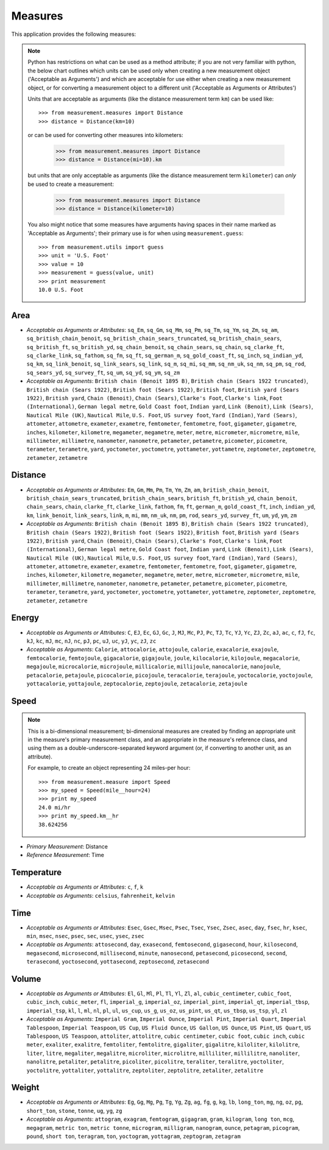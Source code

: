 
Measures
========

This application provides the following measures:

.. note::
   Python has restrictions on what can be used as a method attribute; if you
   are not very familiar with python, the below chart outlines which
   units can be used only when creating a new measurement object ('Acceptable
   as Arguments') and which are acceptable for use either when creating a
   new measurement object, or for converting a measurement object to a
   different unit ('Acceptable as Arguments or Attributes')

   Units that are acceptable as arguments (like the distance measurement 
   term ``km``) can be used like::

      >>> from measurement.measures import Distance
      >>> distance = Distance(km=10)

   or can be used for converting other measures into kilometers:

      >>> from measurement.measures import Distance
      >>> distance = Distance(mi=10).km

   but units that are only acceptable as arguments (like the distance
   measurement term ``kilometer``) can *only* be used to create a measurement:

      >>> from measurement.measures import Distance
      >>> distance = Distance(kilometer=10)

   You also might notice that some measures have arguments having spaces in
   their name marked as 'Acceptable as Arguments'; their primary use is for
   when using ``measurement.guess``::

      >>> from measurement.utils import guess
      >>> unit = 'U.S. Foot'
      >>> value = 10
      >>> measurement = guess(value, unit)
      >>> print measurement
      10.0 U.S. Foot


Area
----

* *Acceptable as Arguments or Attributes*: ``sq_Em``, ``sq_Gm``, ``sq_Mm``, ``sq_Pm``, ``sq_Tm``, ``sq_Ym``, ``sq_Zm``, ``sq_am``, ``sq_british_chain_benoit``, ``sq_british_chain_sears_truncated``, ``sq_british_chain_sears``, ``sq_british_ft``, ``sq_british_yd``, ``sq_chain_benoit``, ``sq_chain_sears``, ``sq_chain``, ``sq_clarke_ft``, ``sq_clarke_link``, ``sq_fathom``, ``sq_fm``, ``sq_ft``, ``sq_german_m``, ``sq_gold_coast_ft``, ``sq_inch``, ``sq_indian_yd``, ``sq_km``, ``sq_link_benoit``, ``sq_link_sears``, ``sq_link``, ``sq_m``, ``sq_mi``, ``sq_mm``, ``sq_nm_uk``, ``sq_nm``, ``sq_pm``, ``sq_rod``, ``sq_sears_yd``, ``sq_survey_ft``, ``sq_um``, ``sq_yd``, ``sq_ym``, ``sq_zm``
* *Acceptable as Arguments*: ``British chain (Benoit 1895 B)``, ``British chain (Sears 1922 truncated)``, ``British chain (Sears 1922)``, ``British foot (Sears 1922)``, ``British foot``, ``British yard (Sears 1922)``, ``British yard``, ``Chain (Benoit)``, ``Chain (Sears)``, ``Clarke's Foot``, ``Clarke's link``, ``Foot (International)``, ``German legal metre``, ``Gold Coast foot``, ``Indian yard``, ``Link (Benoit)``, ``Link (Sears)``, ``Nautical Mile (UK)``, ``Nautical Mile``, ``U.S. Foot``, ``US survey foot``, ``Yard (Indian)``, ``Yard (Sears)``, ``attometer``, ``attometre``, ``exameter``, ``exametre``, ``femtometer``, ``femtometre``, ``foot``, ``gigameter``, ``gigametre``, ``inches``, ``kilometer``, ``kilometre``, ``megameter``, ``megametre``, ``meter``, ``metre``, ``micrometer``, ``micrometre``, ``mile``, ``millimeter``, ``millimetre``, ``nanometer``, ``nanometre``, ``petameter``, ``petametre``, ``picometer``, ``picometre``, ``terameter``, ``terametre``, ``yard``, ``yoctometer``, ``yoctometre``, ``yottameter``, ``yottametre``, ``zeptometer``, ``zeptometre``, ``zetameter``, ``zetametre``

Distance
--------

* *Acceptable as Arguments or Attributes*: ``Em``, ``Gm``, ``Mm``, ``Pm``, ``Tm``, ``Ym``, ``Zm``, ``am``, ``british_chain_benoit``, ``british_chain_sears_truncated``, ``british_chain_sears``, ``british_ft``, ``british_yd``, ``chain_benoit``, ``chain_sears``, ``chain``, ``clarke_ft``, ``clarke_link``, ``fathom``, ``fm``, ``ft``, ``german_m``, ``gold_coast_ft``, ``inch``, ``indian_yd``, ``km``, ``link_benoit``, ``link_sears``, ``link``, ``m``, ``mi``, ``mm``, ``nm_uk``, ``nm``, ``pm``, ``rod``, ``sears_yd``, ``survey_ft``, ``um``, ``yd``, ``ym``, ``zm``
* *Acceptable as Arguments*: ``British chain (Benoit 1895 B)``, ``British chain (Sears 1922 truncated)``, ``British chain (Sears 1922)``, ``British foot (Sears 1922)``, ``British foot``, ``British yard (Sears 1922)``, ``British yard``, ``Chain (Benoit)``, ``Chain (Sears)``, ``Clarke's Foot``, ``Clarke's link``, ``Foot (International)``, ``German legal metre``, ``Gold Coast foot``, ``Indian yard``, ``Link (Benoit)``, ``Link (Sears)``, ``Nautical Mile (UK)``, ``Nautical Mile``, ``U.S. Foot``, ``US survey foot``, ``Yard (Indian)``, ``Yard (Sears)``, ``attometer``, ``attometre``, ``exameter``, ``exametre``, ``femtometer``, ``femtometre``, ``foot``, ``gigameter``, ``gigametre``, ``inches``, ``kilometer``, ``kilometre``, ``megameter``, ``megametre``, ``meter``, ``metre``, ``micrometer``, ``micrometre``, ``mile``, ``millimeter``, ``millimetre``, ``nanometer``, ``nanometre``, ``petameter``, ``petametre``, ``picometer``, ``picometre``, ``terameter``, ``terametre``, ``yard``, ``yoctometer``, ``yoctometre``, ``yottameter``, ``yottametre``, ``zeptometer``, ``zeptometre``, ``zetameter``, ``zetametre``

Energy
------

* *Acceptable as Arguments or Attributes*: ``C``, ``EJ``, ``Ec``, ``GJ``, ``Gc``, ``J``, ``MJ``, ``Mc``, ``PJ``, ``Pc``, ``TJ``, ``Tc``, ``YJ``, ``Yc``, ``ZJ``, ``Zc``, ``aJ``, ``ac``, ``c``, ``fJ``, ``fc``, ``kJ``, ``kc``, ``mJ``, ``mc``, ``nJ``, ``nc``, ``pJ``, ``pc``, ``uJ``, ``uc``, ``yJ``, ``yc``, ``zJ``, ``zc``
* *Acceptable as Arguments*: ``Calorie``, ``attocalorie``, ``attojoule``, ``calorie``, ``exacalorie``, ``exajoule``, ``femtocalorie``, ``femtojoule``, ``gigacalorie``, ``gigajoule``, ``joule``, ``kilocalorie``, ``kilojoule``, ``megacalorie``, ``megajoule``, ``microcalorie``, ``microjoule``, ``millicalorie``, ``millijoule``, ``nanocalorie``, ``nanojoule``, ``petacalorie``, ``petajoule``, ``picocalorie``, ``picojoule``, ``teracalorie``, ``terajoule``, ``yoctocalorie``, ``yoctojoule``, ``yottacalorie``, ``yottajoule``, ``zeptocalorie``, ``zeptojoule``, ``zetacalorie``, ``zetajoule``

Speed
-----

.. note::
   This is a bi-dimensional measurement; bi-dimensional
   measures are created by finding an appropriate unit in the
   measure's primary measurement class, and an appropriate
   in the measure's reference class, and using them as a
   double-underscore-separated keyword argument (or, if
   converting to another unit, as an attribute).

   For example, to create an object representing 24 miles-per
   hour::

      >>> from measurement.measure import Speed
      >>> my_speed = Speed(mile__hour=24)
      >>> print my_speed
      24.0 mi/hr
      >>> print my_speed.km__hr
      38.624256

* *Primary Measurement*: Distance
* *Reference Measurement*: Time

Temperature
-----------

* *Acceptable as Arguments or Attributes*: ``c``, ``f``, ``k``
* *Acceptable as Arguments*: ``celsius``, ``fahrenheit``, ``kelvin``

Time
----

* *Acceptable as Arguments or Attributes*: ``Esec``, ``Gsec``, ``Msec``, ``Psec``, ``Tsec``, ``Ysec``, ``Zsec``, ``asec``, ``day``, ``fsec``, ``hr``, ``ksec``, ``min``, ``msec``, ``nsec``, ``psec``, ``sec``, ``usec``, ``ysec``, ``zsec``
* *Acceptable as Arguments*: ``attosecond``, ``day``, ``exasecond``, ``femtosecond``, ``gigasecond``, ``hour``, ``kilosecond``, ``megasecond``, ``microsecond``, ``millisecond``, ``minute``, ``nanosecond``, ``petasecond``, ``picosecond``, ``second``, ``terasecond``, ``yoctosecond``, ``yottasecond``, ``zeptosecond``, ``zetasecond``

Volume
------

* *Acceptable as Arguments or Attributes*: ``El``, ``Gl``, ``Ml``, ``Pl``, ``Tl``, ``Yl``, ``Zl``, ``al``, ``cubic_centimeter``, ``cubic_foot``, ``cubic_inch``, ``cubic_meter``, ``fl``, ``imperial_g``, ``imperial_oz``, ``imperial_pint``, ``imperial_qt``, ``imperial_tbsp``, ``imperial_tsp``, ``kl``, ``l``, ``ml``, ``nl``, ``pl``, ``ul``, ``us_cup``, ``us_g``, ``us_oz``, ``us_pint``, ``us_qt``, ``us_tbsp``, ``us_tsp``, ``yl``, ``zl``
* *Acceptable as Arguments*: ``Imperial Gram``, ``Imperial Ounce``, ``Imperial Pint``, ``Imperial Quart``, ``Imperial Tablespoon``, ``Imperial Teaspoon``, ``US Cup``, ``US Fluid Ounce``, ``US Gallon``, ``US Ounce``, ``US Pint``, ``US Quart``, ``US Tablespoon``, ``US Teaspoon``, ``attoliter``, ``attolitre``, ``cubic centimeter``, ``cubic foot``, ``cubic inch``, ``cubic meter``, ``exaliter``, ``exalitre``, ``femtoliter``, ``femtolitre``, ``gigaliter``, ``gigalitre``, ``kiloliter``, ``kilolitre``, ``liter``, ``litre``, ``megaliter``, ``megalitre``, ``microliter``, ``microlitre``, ``milliliter``, ``millilitre``, ``nanoliter``, ``nanolitre``, ``petaliter``, ``petalitre``, ``picoliter``, ``picolitre``, ``teraliter``, ``teralitre``, ``yoctoliter``, ``yoctolitre``, ``yottaliter``, ``yottalitre``, ``zeptoliter``, ``zeptolitre``, ``zetaliter``, ``zetalitre``

Weight
------

* *Acceptable as Arguments or Attributes*: ``Eg``, ``Gg``, ``Mg``, ``Pg``, ``Tg``, ``Yg``, ``Zg``, ``ag``, ``fg``, ``g``, ``kg``, ``lb``, ``long_ton``, ``mg``, ``ng``, ``oz``, ``pg``, ``short_ton``, ``stone``, ``tonne``, ``ug``, ``yg``, ``zg``
* *Acceptable as Arguments*: ``attogram``, ``exagram``, ``femtogram``, ``gigagram``, ``gram``, ``kilogram``, ``long ton``, ``mcg``, ``megagram``, ``metric ton``, ``metric tonne``, ``microgram``, ``milligram``, ``nanogram``, ``ounce``, ``petagram``, ``picogram``, ``pound``, ``short ton``, ``teragram``, ``ton``, ``yoctogram``, ``yottagram``, ``zeptogram``, ``zetagram``

